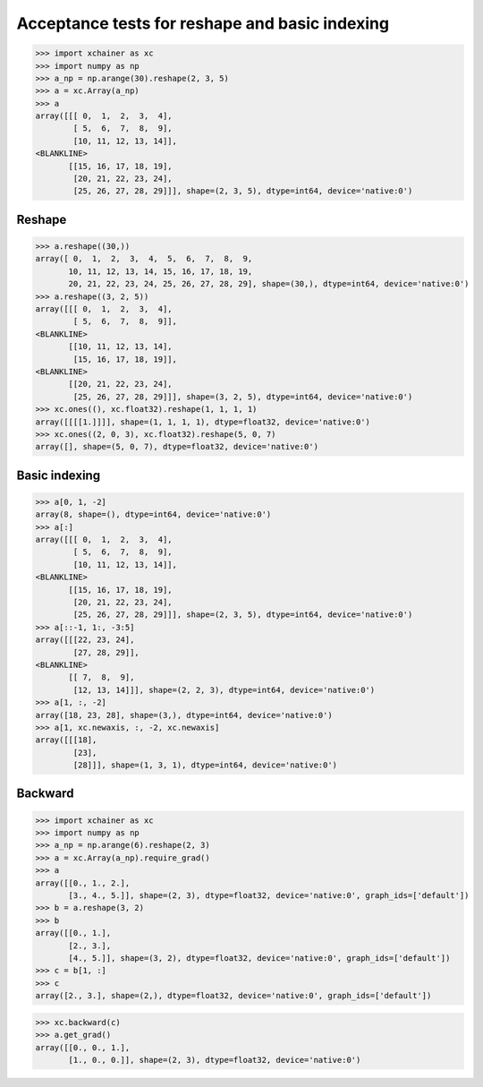 Acceptance tests for reshape and basic indexing
===============================================

>>> import xchainer as xc
>>> import numpy as np
>>> a_np = np.arange(30).reshape(2, 3, 5)
>>> a = xc.Array(a_np)
>>> a
array([[[ 0,  1,  2,  3,  4],
        [ 5,  6,  7,  8,  9],
        [10, 11, 12, 13, 14]],
<BLANKLINE>
       [[15, 16, 17, 18, 19],
        [20, 21, 22, 23, 24],
        [25, 26, 27, 28, 29]]], shape=(2, 3, 5), dtype=int64, device='native:0')

Reshape
-------

>>> a.reshape((30,))
array([ 0,  1,  2,  3,  4,  5,  6,  7,  8,  9,
       10, 11, 12, 13, 14, 15, 16, 17, 18, 19,
       20, 21, 22, 23, 24, 25, 26, 27, 28, 29], shape=(30,), dtype=int64, device='native:0')
>>> a.reshape((3, 2, 5))
array([[[ 0,  1,  2,  3,  4],
        [ 5,  6,  7,  8,  9]],
<BLANKLINE>
       [[10, 11, 12, 13, 14],
        [15, 16, 17, 18, 19]],
<BLANKLINE>
       [[20, 21, 22, 23, 24],
        [25, 26, 27, 28, 29]]], shape=(3, 2, 5), dtype=int64, device='native:0')
>>> xc.ones((), xc.float32).reshape(1, 1, 1, 1)
array([[[[1.]]]], shape=(1, 1, 1, 1), dtype=float32, device='native:0')
>>> xc.ones((2, 0, 3), xc.float32).reshape(5, 0, 7)
array([], shape=(5, 0, 7), dtype=float32, device='native:0')


Basic indexing
--------------

>>> a[0, 1, -2]
array(8, shape=(), dtype=int64, device='native:0')
>>> a[:]
array([[[ 0,  1,  2,  3,  4],
        [ 5,  6,  7,  8,  9],
        [10, 11, 12, 13, 14]],
<BLANKLINE>
       [[15, 16, 17, 18, 19],
        [20, 21, 22, 23, 24],
        [25, 26, 27, 28, 29]]], shape=(2, 3, 5), dtype=int64, device='native:0')
>>> a[::-1, 1:, -3:5]
array([[[22, 23, 24],
        [27, 28, 29]],
<BLANKLINE>
       [[ 7,  8,  9],
        [12, 13, 14]]], shape=(2, 2, 3), dtype=int64, device='native:0')
>>> a[1, :, -2]
array([18, 23, 28], shape=(3,), dtype=int64, device='native:0')
>>> a[1, xc.newaxis, :, -2, xc.newaxis]
array([[[18],
        [23],
        [28]]], shape=(1, 3, 1), dtype=int64, device='native:0')


Backward
--------

>>> import xchainer as xc
>>> import numpy as np
>>> a_np = np.arange(6).reshape(2, 3)
>>> a = xc.Array(a_np).require_grad()
>>> a
array([[0., 1., 2.],
       [3., 4., 5.]], shape=(2, 3), dtype=float32, device='native:0', graph_ids=['default'])
>>> b = a.reshape(3, 2)
>>> b
array([[0., 1.],
       [2., 3.],
       [4., 5.]], shape=(3, 2), dtype=float32, device='native:0', graph_ids=['default'])
>>> c = b[1, :]
>>> c
array([2., 3.], shape=(2,), dtype=float32, device='native:0', graph_ids=['default'])

>>> xc.backward(c)
>>> a.get_grad()
array([[0., 0., 1.],
       [1., 0., 0.]], shape=(2, 3), dtype=float32, device='native:0')
